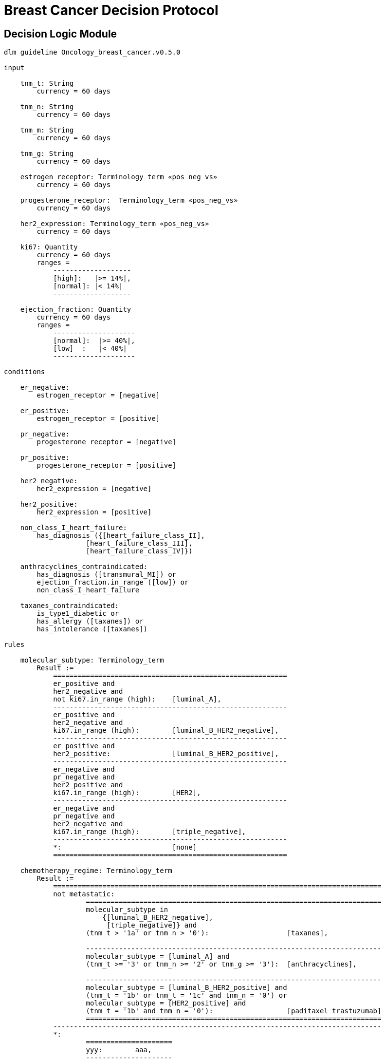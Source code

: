= Breast Cancer Decision Protocol

== Decision Logic Module

----
dlm guideline Oncology_breast_cancer.v0.5.0

input

    tnm_t: String
        currency = 60 days

    tnm_n: String
        currency = 60 days

    tnm_m: String
        currency = 60 days

    tnm_g: String
        currency = 60 days

    estrogen_receptor: Terminology_term «pos_neg_vs»
        currency = 60 days

    progesterone_receptor:  Terminology_term «pos_neg_vs»
        currency = 60 days

    her2_expression: Terminology_term «pos_neg_vs»
        currency = 60 days

    ki67: Quantity
        currency = 60 days
        ranges =
            -------------------
            [high]:   |>= 14%|,
            [normal]: |< 14%|
            -------------------

    ejection_fraction: Quantity
        currency = 60 days
        ranges =
            --------------------
            [normal]:  |>= 40%|,
            [low]  :   |< 40%|
            --------------------
                
conditions
        
    er_negative:
        estrogen_receptor = [negative]

    er_positive:
        estrogen_receptor = [positive]
        
    pr_negative:
        progesterone_receptor = [negative]

    pr_positive:
        progesterone_receptor = [positive]
        
    her2_negative:
        her2_expression = [negative]

    her2_positive:
        her2_expression = [positive]

    non_class_I_heart_failure:
        has_diagnosis ({[heart_failure_class_II],
                    [heart_failure_class_III],
                    [heart_failure_class_IV]})
                        
    anthracyclines_contraindicated:
        has_diagnosis ([transmural_MI]) or
        ejection_fraction.in_range ([low]) or
        non_class_I_heart_failure
                                
    taxanes_contraindicated:
        is_type1_diabetic or
        has_allergy ([taxanes]) or 
        has_intolerance ([taxanes])
        
rules

    molecular_subtype: Terminology_term
        Result := 
            =========================================================
            er_positive and 
            her2_negative and 
            not ki67.in_range (high):    [luminal_A],
            ---------------------------------------------------------
            er_positive and 
            her2_negative and 
            ki67.in_range (high):        [luminal_B_HER2_negative],
            ---------------------------------------------------------
            er_positive and 
            her2_positive:               [luminal_B_HER2_positive],
            ---------------------------------------------------------
            er_negative and 
            pr_negative and 
            her2_positive and 
            ki67.in_range (high):        [HER2],
            ---------------------------------------------------------
            er_negative and
            pr_negative and 
            her2_negative and 
            ki67.in_range (high):        [triple_negative],
            ---------------------------------------------------------
            *:                           [none]
            =========================================================
    
    chemotherapy_regime: Terminology_term
        Result :=
            ================================================================================
            not metastatic:
                    ========================================================================
                    molecular_subtype in 
                        {[luminal_B_HER2_negative], 
                         [triple_negative]} and
                    (tnm_t > '1a' or tnm_n > '0'):                   [taxanes],
                    
                    ------------------------------------------------------------------------
                    molecular_subtype = [luminal_A] and 
                    (tnm_t >= '3' or tnm_n >= '2' or tnm_g >= '3'):  [anthracyclines],
                    
                    ------------------------------------------------------------------------
                    molecular_subtype = [luminal_B_HER2_positive] and 
                    (tnm_t = '1b' or tnm_t = '1c' and tnm_n = '0') or
                    molecular_subtype = [HER2_positive] and 
                    (tnm_t = '1b' and tnm_n = '0'):                  [paditaxel_trastuzumab]
                    ========================================================================
            --------------------------------------------------------------------------------
            *: 
                    =====================
                    yyy:        aaa,
                    ---------------------
                    xxx:        bbb,
                    ---------------------
                    *:
                    =====================
            ================================================================================
            
terminology
    term_definitions = <
        ["en"] = <
            ["luminal_A"] = <
                text = <"xxx">
                description = <"...">
            >
            ["luminal_B_HER2_positive"] = <
                text = <"xxx">
                description = <"...">
            >
            ["luminal_B_HER2_negative"] = <
                text = <"xxx">
                description = <"...">
            >
            ["HER2_positive"] = <
                text = <"xxx">
                description = <"...">
            >
            ["HER2_megative"] = <
                text = <"xxx">
                description = <"...">
            >
            ["triple_negative"] = <
                text = <"xxx">
                description = <"...">
            >
            ["oligohydramnios"] = <
                text = <"xxx">
                description = <"...">
            >

----
